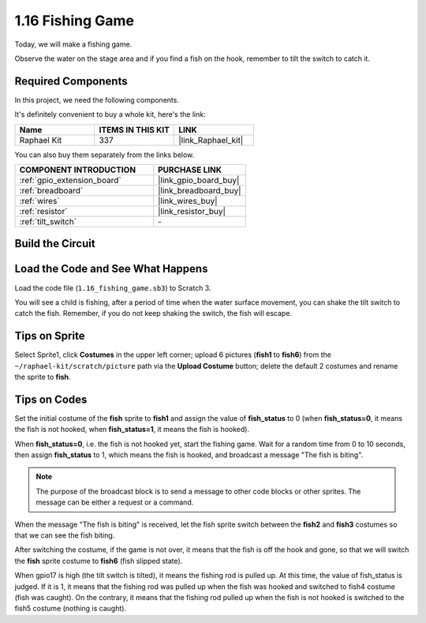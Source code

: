 .. _1.16_scratch:

1.16 Fishing Game
========================

Today, we will make a fishing game.

Observe the water on the stage area and if you find a fish on the hook, remember to tilt the switch to catch it.

.. image:: img/1.16_header.png

Required Components
------------------------------

In this project, we need the following components. 

.. image:: img/1.16_component.png

It's definitely convenient to buy a whole kit, here's the link: 

.. list-table::
    :widths: 20 20 20
    :header-rows: 1

    *   - Name	
        - ITEMS IN THIS KIT
        - LINK
    *   - Raphael Kit
        - 337
        - |link_Raphael_kit|

You can also buy them separately from the links below.

.. list-table::
    :widths: 30 20
    :header-rows: 1

    *   - COMPONENT INTRODUCTION
        - PURCHASE LINK

    *   - :ref:`gpio_extension_board`
        - |link_gpio_board_buy|
    *   - :ref:`breadboard`
        - |link_breadboard_buy|
    *   - :ref:`wires`
        - |link_wires_buy|
    *   - :ref:`resistor`
        - |link_resistor_buy|
    *   - :ref:`tilt_switch`
        - \-

Build the Circuit
---------------------

.. image:: img/1.16_fritzing.png

Load the Code and See What Happens
---------------------------------------

Load the code file (``1.16_fishing_game.sb3``) to Scratch 3.

You will see a child is fishing, after a period of time when the water surface movement, you can shake the tilt switch to catch the fish.
Remember, if you do not keep shaking the switch, the fish will escape.

Tips on Sprite
----------------

Select Sprite1, click **Costumes** in the upper left corner; upload 6 pictures (**fish1** to **fish6**) from the ``~/raphael-kit/scratch/picture`` path via the **Upload Costume** button; delete the default 2 costumes and rename the sprite to **fish**.

.. image:: img/1.16_upload_fish.png


Tips on Codes
--------------

.. image:: img/1.16_fish2.png
  :width: 400

Set the initial costume of the **fish** sprite to **fish1** and assign the value of **fish_status** to 0 (when **fish_status=0**, it means the fish is not hooked, when **fish_status=1**, it means the fish is hooked).

.. image:: img/1.16_fish3.png
  :width: 400

When **fish_status=0**, i.e. the fish is not hooked yet, start the fishing game. Wait for a random time from 0 to 10 seconds, then assign **fish_status** to 1, which means the fish is hooked, and broadcast a message "The fish is biting".

.. note::

  The purpose of the broadcast block is to send a message to other code blocks or other sprites. The message can be either a request or a command.

.. image:: img/1.16_fish4.png
  :width: 400

When the message "The fish is biting" is received, let the fish sprite switch between the **fish2** and **fish3** costumes so that we can see the fish biting.

.. image:: img/1.16_fish5.png
  :width: 400

After switching the costume, if the game is not over, it means that the fish is off the hook and gone, so that we will switch the **fish** sprite costume to **fish6** (fish slipped state).

.. image:: img/1.16_fish6.png
  :width: 400

When gpio17 is high (the tilt switch is tilted), it means the fishing rod is pulled up. At this time, the value of fish_status is judged. If it is 1, it means that the fishing rod was pulled up when the fish was hooked and switched to fish4 costume (fish was caught). On the contrary, it means that the fishing rod pulled up when the fish is not hooked is switched to the fish5 costume (nothing is caught).

